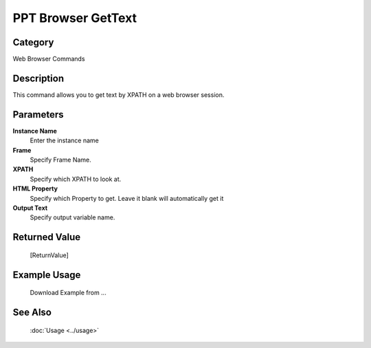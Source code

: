 PPT Browser GetText
===================

Category
--------
Web Browser Commands

Description
-----------

This command allows you to get text by XPATH on a web browser session.

Parameters
----------

**Instance Name**
	Enter the instance name

**Frame**
	Specify Frame Name.

**XPATH**
	Specify which XPATH to look at.

**HTML Property**
	Specify which Property to get. Leave it blank will automatically get it

**Output Text**
	Specify output variable name.



Returned Value
--------------
	[ReturnValue]

Example Usage
-------------

	Download Example from ...

See Also
--------
	:doc:`Usage <../usage>`
	
